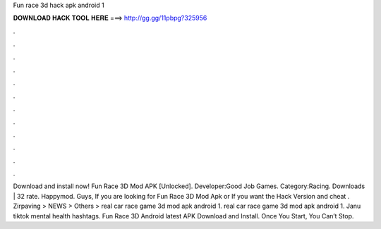 Fun race 3d hack apk android 1

𝐃𝐎𝐖𝐍𝐋𝐎𝐀𝐃 𝐇𝐀𝐂𝐊 𝐓𝐎𝐎𝐋 𝐇𝐄𝐑𝐄 ===> http://gg.gg/11pbpg?325956

.

.

.

.

.

.

.

.

.

.

.

.

Download and install now! Fun Race 3D Mod APK [Unlocked]. Developer:Good Job Games. Category:Racing. Downloads | 32 rate. Happymod. Guys, If you are looking for Fun Race 3D Mod Apk or If you want the Hack Version and cheat . Zirpaving > NEWS > Others > real car race game 3d mod apk android 1. real car race game 3d mod apk android 1. Janu tiktok mental health hashtags. Fun Race 3D Android latest APK Download and Install. Once You Start, You Can’t Stop.